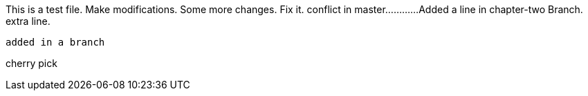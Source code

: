 This is a test file.
Make modifications.
Some more changes.
Fix it.
conflict in master............
Added a line in chapter-two Branch.
extra line.

----------------------------------------------------------------------------------------
added in a branch

----------------------------------------------------------------------------------------
cherry pick


